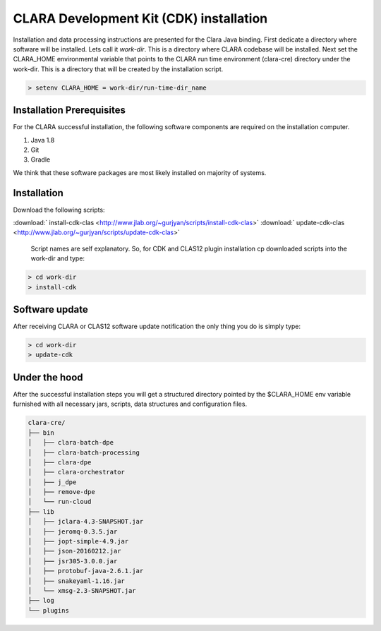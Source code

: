 
****************************************
CLARA Development Kit (CDK) installation
****************************************

Installation and data processing instructions are presented for the Clara Java binding.
First dedicate a directory where software will be installed. Lets call it `work-dir`. This is a directory where CLARA
codebase will be installed.
Next set the CLARA_HOME environmental variable that points to the CLARA run time environment (clara-cre) directory
under the work-dir. This is a directory that will be created by the installation script.

.. code-block:: console

    > setenv CLARA_HOME = work-dir/run-time-dir_name


Installation Prerequisites
==========================
For the CLARA successful installation, the following software components are required on the installation computer.

#. Java 1.8

#. Git

#. Gradle

We think that these software packages are most likely installed on majority of systems.

Installation
============

Download the following scripts:

:download:` install-cdk-clas <http://www.jlab.org/~gurjyan/scripts/install-cdk-clas>`
:download:` update-cdk-clas <http://www.jlab.org/~gurjyan/scripts/update-cdk-clas>`

    Script names are self explanatory.
    So, for CDK and CLAS12 plugin installation cp downloaded scripts into the work-dir and type:

.. code-block:: console

    > cd work-dir
    > install-cdk

Software update
===============

After receiving CLARA or CLAS12 software update notification the only thing you do is simply type:

.. code-block:: console

    > cd work-dir
    > update-cdk

Under the hood
==============
After the successful installation steps you will get a structured directory pointed by the $CLARA_HOME
env variable furnished with all necessary jars, scripts, data structures and configuration files.

.. code-block:: console

    clara-cre/
    ├── bin
    │   ├── clara-batch-dpe
    │   ├── clara-batch-processing
    │   ├── clara-dpe
    │   ├── clara-orchestrator
    │   ├── j_dpe
    │   ├── remove-dpe
    │   └── run-cloud
    ├── lib
    │   ├── jclara-4.3-SNAPSHOT.jar
    │   ├── jeromq-0.3.5.jar
    │   ├── jopt-simple-4.9.jar
    │   ├── json-20160212.jar
    │   ├── jsr305-3.0.0.jar
    │   ├── protobuf-java-2.6.1.jar
    │   ├── snakeyaml-1.16.jar
    │   └── xmsg-2.3-SNAPSHOT.jar
    ├── log
    └── plugins
